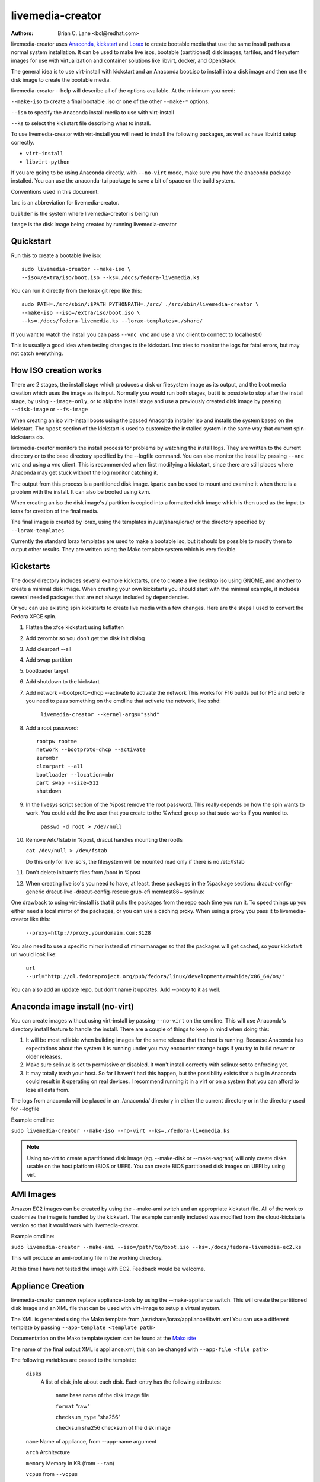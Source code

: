 livemedia-creator
=================

:Authors:
    Brian C. Lane <bcl@redhat.com>

livemedia-creator uses `Anaconda <https://github.com/rhinstaller/anaconda>`_,
`kickstart <https://github.com/rhinstaller/pykickstart>`_ and `Lorax
<https://github.com/rhinstaller/lorax>`_ to create bootable media that use the
same install path as a normal system installation. It can be used to make live
isos, bootable (partitioned) disk images, tarfiles, and filesystem images for
use with virtualization and container solutions like libvirt, docker, and
OpenStack.

The general idea is to use virt-install with kickstart and an Anaconda boot.iso
to install into a disk image and then use the disk image to create the bootable
media.

livemedia-creator --help will describe all of the options available. At the
minimum you need:

``--make-iso`` to create a final bootable .iso or one of the other ``--make-*`` options.

``--iso`` to specify the Anaconda install media to use with virt-install

``--ks`` to select the kickstart file describing what to install.

To use livemedia-creator with virt-install you will need to install the
following packages, as well as have libvirtd setup correctly.

* ``virt-install``
* ``libvirt-python``

If you are going to be using Anaconda directly, with ``--no-virt`` mode, make sure
you have the anaconda package installed. You can use the anaconda-tui package
to save a bit of space on the build system.

Conventions used in this document:

``lmc`` is an abbreviation for livemedia-creator.

``builder`` is the system where livemedia-creator is being run

``image`` is the disk image being created by running livemedia-creator


Quickstart
----------

Run this to create a bootable live iso::

    sudo livemedia-creator --make-iso \
    --iso=/extra/iso/boot.iso --ks=./docs/fedora-livemedia.ks

You can run it directly from the lorax git repo like this::

    sudo PATH=./src/sbin/:$PATH PYTHONPATH=./src/ ./src/sbin/livemedia-creator \
    --make-iso --iso=/extra/iso/boot.iso \
    --ks=./docs/fedora-livemedia.ks --lorax-templates=./share/

If you want to watch the install you can pass ``--vnc vnc`` and use a vnc client
to connect to localhost:0

This is usually a good idea when testing changes to the kickstart. lmc tries
to monitor the logs for fatal errors, but may not catch everything.


How ISO creation works
----------------------

There are 2 stages, the install stage which produces a disk or filesystem image
as its output, and the boot media creation which uses the image as its input.
Normally you would run both stages, but it is possible to stop after the
install stage, by using ``--image-only``, or to skip the install stage and use
a previously created disk image by passing ``--disk-image`` or ``--fs-image``

When creating an iso virt-install boots using the passed Anaconda installer iso
and installs the system based on the kickstart. The ``%post`` section of the
kickstart is used to customize the installed system in the same way that
current spin-kickstarts do.

livemedia-creator monitors the install process for problems by watching the
install logs. They are written to the current directory or to the base
directory specified by the --logfile command. You can also monitor the install
by passing ``--vnc vnc`` and using a vnc client. This is recommended when first
modifying a kickstart, since there are still places where Anaconda may get
stuck without the log monitor catching it.

The output from this process is a partitioned disk image. kpartx can be used
to mount and examine it when there is a problem with the install. It can also
be booted using kvm.

When creating an iso the disk image's / partition is copied into a formatted
disk image which is then used as the input to lorax for creation of the final
media.

The final image is created by lorax, using the templates in /usr/share/lorax/
or the directory specified by ``--lorax-templates``

Currently the standard lorax templates are used to make a bootable iso, but
it should be possible to modify them to output other results. They are
written using the Mako template system which is very flexible.


Kickstarts
----------

The docs/ directory includes several example kickstarts, one to create a live
desktop iso using GNOME, and another to create a minimal disk image. When
creating your own kickstarts you should start with the minimal example, it
includes several needed packages that are not always included by dependencies.

Or you can use existing spin kickstarts to create live media with a few
changes. Here are the steps I used to convert the Fedora XFCE spin.

1. Flatten the xfce kickstart using ksflatten
2. Add zerombr so you don't get the disk init dialog
3. Add clearpart --all
4. Add swap partition
5. bootloader target
6. Add shutdown to the kickstart
7. Add network --bootproto=dhcp --activate to activate the network
   This works for F16 builds but for F15 and before you need to pass
   something on the cmdline that activate the network, like sshd:

    ``livemedia-creator --kernel-args="sshd"``

8. Add a root password::

    rootpw rootme
    network --bootproto=dhcp --activate
    zerombr
    clearpart --all
    bootloader --location=mbr
    part swap --size=512
    shutdown

9. In the livesys script section of the %post remove the root password. This
   really depends on how the spin wants to work. You could add the live user
   that you create to the %wheel group so that sudo works if you wanted to.

    ``passwd -d root > /dev/null``

10. Remove /etc/fstab in %post, dracut handles mounting the rootfs

    ``cat /dev/null > /dev/fstab``

    Do this only for live iso's, the filesystem will be mounted read only if
    there is no /etc/fstab

11. Don't delete initramfs files from /boot in %post
12. When creating live iso's you need to have, at least, these packages in the %package section::
    dracut-config-generic
    dracut-live
    -dracut-config-rescue
    grub-efi
    memtest86+
    syslinux

One drawback to using virt-install is that it pulls the packages from
the repo each time you run it. To speed things up you either need a local
mirror of the packages, or you can use a caching proxy. When using a proxy
you pass it to livemedia-creator like this:

    ``--proxy=http://proxy.yourdomain.com:3128``

You also need to use a specific mirror instead of mirrormanager so that the
packages will get cached, so your kickstart url would look like:

    ``url --url="http://dl.fedoraproject.org/pub/fedora/linux/development/rawhide/x86_64/os/"``

You can also add an update repo, but don't name it updates. Add --proxy to
it as well.


Anaconda image install (no-virt)
--------------------------------

You can create images without using virt-install by passing ``--no-virt`` on the
cmdline. This will use Anaconda's directory install feature to handle the install.
There are a couple of things to keep in mind when doing this:

1. It will be most reliable when building images for the same release that the
   host is running. Because Anaconda has expectations about the system it is
   running under you may encounter strange bugs if you try to build newer or
   older releases.

2. Make sure selinux is set to permissive or disabled. It won't install
   correctly with selinux set to enforcing yet.

3. It may totally trash your host. So far I haven't had this happen, but the
   possibility exists that a bug in Anaconda could result in it operating on
   real devices. I recommend running it in a virt or on a system that you can
   afford to lose all data from.

The logs from anaconda will be placed in an ./anaconda/ directory in either
the current directory or in the directory used for --logfile

Example cmdline:

``sudo livemedia-creator --make-iso --no-virt --ks=./fedora-livemedia.ks``

.. note::
    Using no-virt to create a partitioned disk image (eg. --make-disk or
    --make-vagrant) will only create disks usable on the host platform (BIOS
    or UEFI). You can create BIOS partitioned disk images on UEFI by using
    virt.


AMI Images
----------

Amazon EC2 images can be created by using the --make-ami switch and an appropriate
kickstart file. All of the work to customize the image is handled by the kickstart.
The example currently included was modified from the cloud-kickstarts version so
that it would work with livemedia-creator.

Example cmdline:

``sudo livemedia-creator --make-ami --iso=/path/to/boot.iso --ks=./docs/fedora-livemedia-ec2.ks``

This will produce an ami-root.img file in the working directory.

At this time I have not tested the image with EC2. Feedback would be welcome.


Appliance Creation
------------------

livemedia-creator can now replace appliance-tools by using the --make-appliance
switch. This will create the partitioned disk image and an XML file that can be
used with virt-image to setup a virtual system.

The XML is generated using the Mako template from
/usr/share/lorax/appliance/libvirt.xml You can use a different template by
passing ``--app-template <template path>``

Documentation on the Mako template system can be found at the `Mako site
<http://docs.makotemplates.org/en/latest/index.html>`_

The name of the final output XML is appliance.xml, this can be changed with
``--app-file <file path>``

The following variables are passed to the template:

    ``disks``
       A list of disk_info about each disk.
       Each entry has the following attributes:

        ``name``
        base name of the disk image file

        ``format``
        "raw"

        ``checksum_type``
        "sha256"

        ``checksum``
        sha256 checksum of the disk image

    ``name``
    Name of appliance, from --app-name argument

    ``arch``
    Architecture

    ``memory``
    Memory in KB (from ``--ram``)

    ``vcpus``
    from ``--vcpus``

    ``networks``
    list of networks from the kickstart or []

    ``title``
    from ``--title``

    ``project``
    from ``--project``

    ``releasever``
    from ``--releasever``

The created image can be imported into libvirt using:

    ``virt-image appliance.xml``

You can also create qcow2 appliance images using ``--image-type=qcow2``, for example::

    sudo livemedia-creator --make-appliance --iso=/path/to/boot.iso --ks=./docs/fedora-minimal.ks \
    --image-type=qcow2 --app-file=minimal-test.xml --image-name=minimal-test.img


Filesystem Image Creation
-------------------------

livemedia-creator can be used to create un-partitined filesystem images using the
``--make-fsimage`` option. As of version 21.8 this works with both virt-install and no-virt modes
of operation. Previously it was only available with no-virt.

Kickstarts should have a single / partition with no extra mountpoints.

    ``livemedia-creator --make-fsimage --iso=/path/to/boot.iso --ks=./docs/fedora-minimal.ks``

You can name the output image with ``--image-name`` and set a label on the filesystem with ``--fs-label``


TAR File Creation
-----------------

The ``--make-tar`` command can be used to create a tar of the root filesystem. By
default it is compressed using xz, but this can be changed using the
``--compression`` and ``--compress-arg`` options. This option works with both virt and
no-virt install methods.

As with ``--make-fsimage`` the kickstart should be limited to a single / partition.

For example::

    livemedia-creator --make-tar --iso=/path/to/boot.iso --ks=./docs/fedora-minimal.ks \
    --image-name=fedora-root.tar.xz


Live Image for PXE Boot
-----------------------

The ``--make-pxe-live`` command will produce squashfs image containing live root
filesystem that can be used for pxe boot. Directory with results will contain
the live image, kernel image, initrd image and template of pxe configuration
for the images.


Atomic Live Image for PXE Boot
------------------------------

The ``--make-ostree-live`` command will produce the same result as ``--make-pxe-live``
for installations of Atomic Host.  Example kickstart for such an installation
using Atomic installer iso with local repo included in the image can be found
in docs/rhel-atomic-pxe-live.ks.


Using Mock to Create Images
---------------------------

As of lorax version 22.2 you can use livemedia-creator and anaconda version
22.15 inside of a mock chroot with --make-iso and --make-fsimage.

.. note::
    As of mock 1.2.12 you no longer need to bind mount ``/dev/``, loop devices are setup
    as part of the standard mock ``/dev/`` creation.

On the host system:

1. yum install -y mock

2. Add a user to the mock group to use for running mock. eg. builder

3. Create a new /etc/mock/ config file based on the rawhide one, or modify the
   existing one so that the following options are setup::

       config_opts['chroot_setup_cmd'] = 'install @buildsys-build anaconda-tui lorax'

       # build results go into /home/builder/results/
       config_opts['plugin_conf']['bind_mount_opts']['dirs'].append(('/home/builder/results','/results/'))

   If you are creating images for a branched release of Fedora you should also enable
   the updates-testing repository so that you get the latest builds in your mock chroot.

The following steps are run as the builder user who is a member of the mock
group.

4. Make a directory for results matching the bind mount above
   ``mkdir ~/results/``

5. Copy the example kickstarts
   ``cp /usr/share/docs/lorax/*ks .``

6. Make sure tar and dracut-network are in the %packages section and that the
   ``url points to the correct repo``

7. Init the mock
   ``mock -r fedora-rawhide-x86_64 --init``

8. Copy the kickstart inside the mock
   ``mock -r fedora-rawhide-x86_64 --copyin ./fedora-minimal.ks /root/``

9. Make a minimal iso::

        mock -r fedora-rawhide-x86_64 --chroot -- livemedia-creator --no-virt \
        --resultdir=/results/try-1 --logfile=/results/logs/try-1/try-1.log \
        --make-iso --ks /root/fedora-minimal.ks

Results will be in ./results/try-1 and logs under /results/logs/try-1/
including anaconda logs and livemedia-creator logs. The new iso will be
located at ~/results/try-1/images/boot.iso, and the ~/results/try-1/
directory tree will also contain the vmlinuz, initrd, etc.


OpenStack Image Creation
------------------------

OpenStack supports partitioned disk images so ``--make-disk`` can be used to
create images for importing into glance, OpenStack's image storage component.
You need to have access to an OpenStack provider that allows image uploads, or
setup your own using the instructions from the `RDO Project
<https://www.rdoproject.org/Quickstart>`_.

The example kickstart, fedora-openstack.ks, is only slightly different than the
fedora-minimal.ks one.  It adds the cloud-init and cloud-utils-growpart
packages. OpenStack supports setting up the image using cloud-init, and
cloud-utils-growpart will grow the image to fit the instance's disk size.

Create a qcow2 image using the kickstart like this:

    ``sudo livemedia-creator --make-disk --iso=/path/to/boot.iso --ks=/path/to/fedora-openstack.ks --image-type=qcow2``

.. note::
    On the RHEL7 version of lmc ``--image-type`` isn't supported. You can only create a bare partitioned disk image.

Import the resulting disk image into the OpenStack system, either via the web UI, or glance on the cmdline::

    glance image-create --name "fedora-openstack" --is-public true --disk-format qcow2 \
    --container-format bare --file ./fedora-openstack.qcow2

If qcow2 wasn't used then ``--disk-format`` should be set to raw.


Docker Image Creation
---------------------

Use lmc to create a tarfile as described in the `TAR File Creation`_ section, but substitute the
fedora-docker.ks example kickstart which removes the requirement for core files and the kernel.

You can then import the tarfile into docker like this (as root):

    ``cat /var/tmp/fedora-root.tar.xz | docker import - fedora-root``

And then run bash inside of it:

    ``sudo docker run -i -t fedora-root /bin/bash``


Open Container Initiative Image Creation
----------------------------------------

The OCI is a new specification that is still being worked on. You can read more about it at
`the Open Container Initiative website <https://www.opencontainers.org/>`_. You can create
OCI images using the following command::

    sudo livemedia-creator --make-oci --oci-config /path/to/config.json --oci-runtime /path/to/runtime.json \
    --iso=/path/to/boot.iso --ks=/path/to/fedora-minimal.ks

You must provide the config.json and runtime.json files to be included in the bundle,
their specifications can be found `on the OCI github project <https://github.com/opencontainers/specs>`_
output will be in the results directory with a default name of bundle.tar.xz

This will work with ``--no-virt`` and inside a mock since it doesn't use any
partitioned disk images.


Vagrant Image Creation
----------------------

`Vagrant <https://www.vagrantup.com/>`_ images can be created using the following command::

    sudo livemedia-creator --make-vagrant --vagrant-metadata /path/to/metadata.json \
    --iso=/path/to/boot.iso --ks=/path/to/fedora-vagrant.ks

The image created is a `vagrant-libvirt
<https://github.com/pradels/vagrant-libvirt>`_ provider image and needs to have
vagrant setup with libvirt before you can use it.

The ``--vagrant-metadata`` file is optional, it will create a minimal one by
default, and if one is passed it will make sure the disk size  is setup
correctly. If you pass a ``--vagrant-vagrantfile`` it will be included in the
image verbatim. By default no vagrantfile is created.

There is an example Vagrant kickstart file in the docs directory that sets up
the vagrant user with the default insecure SSH pubkey and a few useful
utilities.

This also works with ``--no-virt``, but will not work inside a mock due to its
use of partitioned disk images and qcow2.


Creating UEFI disk images with virt
-----------------------------------

Partitioned disk images can only be created for the same platform as the host system (BIOS or
UEFI). You can use virt to create BIOS images on UEFI systems, and it is also possible
to create UEFI images on BIOS systems using OVMF. You first need to setup your system with
the OVMF firmware. The details can be `found here linux-kvm OVMF page <http://www.linux-kvm.org/page/OVMF>`_
but it amounts to:

1. Download the firmware.repo from `Gerd Hoffmann <https://www.kraxel.org/repos/>`_ and install it
   in /etc/yum.repos.d/

2. Install the edk2.git-ovmf-x64 package

3. Copy /usr/share/edk2.git/ovmf-x64/OVMF_CODE-pure-efi.fd to /usr/share/OVMF/OVMF_CODE.fd

4. Copy /usr/share/edk2.git/ovmf-x64/OVMF_VARS-pure-efi.fd to /usr/share/OVMF/OVMF_VARS.fd

Now you can run livemedia-creator with ``--virt-uefi`` to boot and install using UEFI::

    sudo livemedia-creator --make-disk --virt-uefi --iso=/path/to/boot.iso \
    --ks=/path/to/fedora-minimal.ks

Make sure that the kickstart you are using creates a /boot/efi partition by including this::

    part /boot/efi --fstype="efi" --size=500

.. note::
    When using the resulting image with the current version of OVMF (edk2.git-ovmf-x64-0-20151103.b1295.ge5cffca)
    it will not boot automatically because there is a problem with the fallback path.
    You can boot it by entering the UEFI shell and running EFI/fedora/shim.efi and
    then using efibootmgr to setup the correct boot entry.


Debugging problems
------------------

Sometimes an installation will get stuck. When using virt-install the logs will
be written to ./virt-install.log and most of the time any problems that happen
will be near the end of the file. lmc tries to detect common errors and will
cancel the installation when they happen. But not everything can be caught.
When creating a new kickstart it is helpful to use the ``--vnc vnc`` command so
that you can monitor the installation as it happens, and if it gets stuck
without lmc detecting the problem you can switch to tty1 and examine the system
directly.

If it does get stuck the best way to cancel is to use virsh to destroy the domain.

1. Use ``sudo virsh list`` to show the name of the virt. It will start with LiveOS and contain a UUID.
2. Run ``sudo virsh destroy <name>`` to destroy the domain.
3. Wait 20 seconds or so for lmc to detect that the domain vanished. It should handle cleanup.

If lmc didn't handle the cleanup for some reason you can do this:
1. ``sudo virsh undefine <name>``
2. ``sudo umount /tmp/tmpXXXX`` to unmount the iso from its mountpoint.
3. ``sudo rm -rf /tmp/tmpXXXX``
4. ``sudo rm /var/tmp/diskXXXXX`` to remove the disk image.

The logs from the virt-install run are stored in virt-install.log,
logs from livemedia-creator are in livemedia.log and program.log

You can add ``--image-only`` to skip the .iso creation and examine the resulting
disk image. Or you can pass ``--keep-image`` to keep it around after the iso has
been created.

Cleaning up aborted ``--no-virt`` installs can sometimes be accomplished by
running the ``anaconda-cleanup`` script. As of Fedora 18 anaconda is
multi-threaded and it can sometimes become stuck and refuse to exit. When this
happens you can usually clean up by first killing the anaconda process then
running ``anaconda-cleanup``.


Hacking
-------

Development on this will take place as part of the lorax project, and on the
anaconda-devel-list mailing list, and `on github <https://github.com/rhinstaller/lorax>`_

Feedback, enhancements and bugs are welcome.  You can use `bugzilla
<https://bugzilla.redhat.com/enter_bug.cgi?product=Fedora&component=lorax>`_ to
report bugs against the lorax component.

